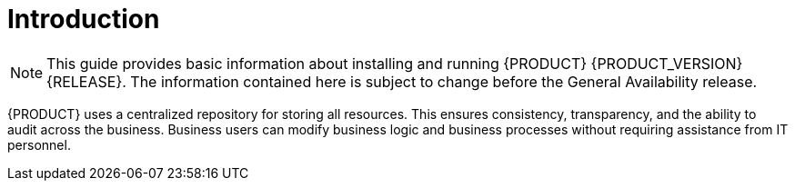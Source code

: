 
[id='bxms_installing_con']
[preface]
= Introduction

NOTE: This guide provides basic information about installing and running {PRODUCT} {PRODUCT_VERSION} {RELEASE}. The information contained here is subject to change before the General Availability release.

ifdef::BPMS[]
{PRODUCT} is an open source business process management suite that combines Business Process Management and Business Rules Management and enables business and IT users to create, manage, validate, and deploy business processes and rules.
endif::[]

ifdef::BRMS[]
{PRODUCT} is an open source decision management platform that combines Business Rules Management and Complex Event Processing. It automates business decisions and makes that logic available to the entire business.
endif::[]

{PRODUCT} uses a centralized repository for storing all resources. This ensures consistency, transparency, and the ability to audit across the business. Business users can modify business logic and business processes without requiring assistance from IT personnel.

ifdef::BPMS[To accommodate the Business Rules component, {PRODUCT} includes integrated Red Hat JBoss BRMS.]
